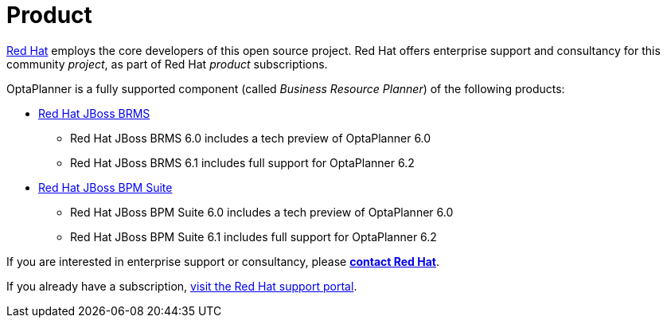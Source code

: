 = Product
:awestruct-description: Enterprise support and consultancy through BRMS Business Resource Planner.
:awestruct-layout: normalBase
:showtitle:

https://www.redhat.com[Red Hat] employs the core developers of this open source project.
Red Hat offers enterprise support and consultancy for this community _project_,
as part of Red Hat _product_ subscriptions.

OptaPlanner is a fully supported component (called _Business Resource Planner_) of the following products:

* http://www.redhat.com/en/technologies/jboss-middleware/business-rules[Red Hat JBoss BRMS]
** Red Hat JBoss BRMS 6.0 includes a tech preview of OptaPlanner 6.0
** Red Hat JBoss BRMS 6.1 includes full support for OptaPlanner 6.2
* http://www.redhat.com/en/technologies/jboss-middleware/bpm[Red Hat JBoss BPM Suite]
** Red Hat JBoss BPM Suite 6.0 includes a tech preview of OptaPlanner 6.0
** Red Hat JBoss BPM Suite 6.1 includes full support for OptaPlanner 6.2

If you are interested in enterprise support or consultancy, please *http://www.redhat.com/en/about/contact/sales[contact Red Hat]*.

If you already have a subscription, https://access.redhat.com[visit the Red Hat support portal].
